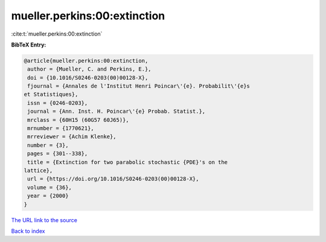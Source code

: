 mueller.perkins:00:extinction
=============================

:cite:t:`mueller.perkins:00:extinction`

**BibTeX Entry:**

.. code-block:: bibtex

   @article{mueller.perkins:00:extinction,
    author = {Mueller, C. and Perkins, E.},
    doi = {10.1016/S0246-0203(00)00128-X},
    fjournal = {Annales de l'Institut Henri Poincar\'{e}. Probabilit\'{e}s
   et Statistiques},
    issn = {0246-0203},
    journal = {Ann. Inst. H. Poincar\'{e} Probab. Statist.},
    mrclass = {60H15 (60G57 60J65)},
    mrnumber = {1770621},
    mrreviewer = {Achim Klenke},
    number = {3},
    pages = {301--338},
    title = {Extinction for two parabolic stochastic {PDE}'s on the
   lattice},
    url = {https://doi.org/10.1016/S0246-0203(00)00128-X},
    volume = {36},
    year = {2000}
   }
`The URL link to the source <ttps://doi.org/10.1016/S0246-0203(00)00128-X}>`_


`Back to index <../By-Cite-Keys.html>`_
